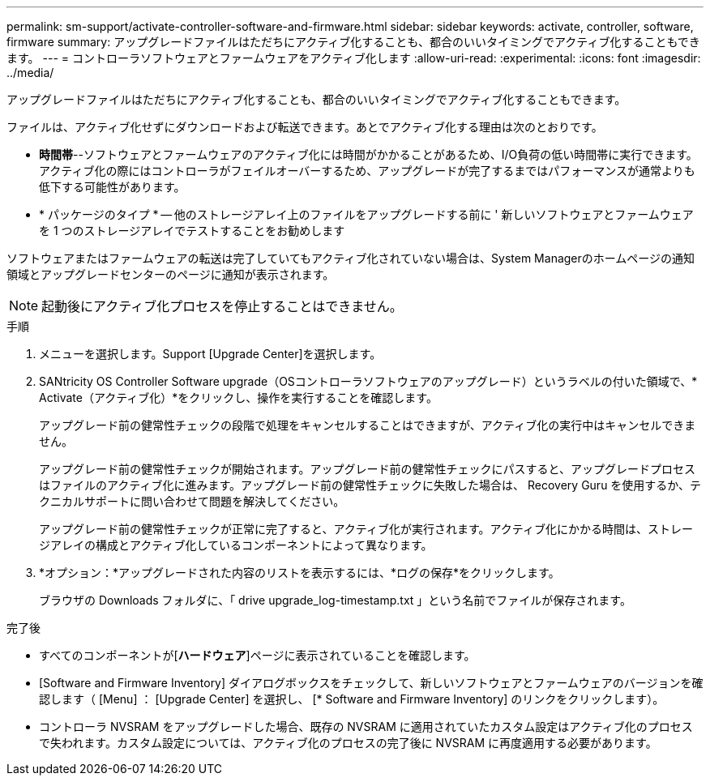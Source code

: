 ---
permalink: sm-support/activate-controller-software-and-firmware.html 
sidebar: sidebar 
keywords: activate, controller, software, firmware 
summary: アップグレードファイルはただちにアクティブ化することも、都合のいいタイミングでアクティブ化することもできます。 
---
= コントローラソフトウェアとファームウェアをアクティブ化します
:allow-uri-read: 
:experimental: 
:icons: font
:imagesdir: ../media/


[role="lead"]
アップグレードファイルはただちにアクティブ化することも、都合のいいタイミングでアクティブ化することもできます。

ファイルは、アクティブ化せずにダウンロードおよび転送できます。あとでアクティブ化する理由は次のとおりです。

* *時間帯*--ソフトウェアとファームウェアのアクティブ化には時間がかかることがあるため、I/O負荷の低い時間帯に実行できます。アクティブ化の際にはコントローラがフェイルオーバーするため、アップグレードが完了するまではパフォーマンスが通常よりも低下する可能性があります。
* * パッケージのタイプ * -- 他のストレージアレイ上のファイルをアップグレードする前に ' 新しいソフトウェアとファームウェアを 1 つのストレージアレイでテストすることをお勧めします


ソフトウェアまたはファームウェアの転送は完了していてもアクティブ化されていない場合は、System Managerのホームページの通知領域とアップグレードセンターのページに通知が表示されます。

[NOTE]
====
起動後にアクティブ化プロセスを停止することはできません。

====
.手順
. メニューを選択します。Support [Upgrade Center]を選択します。
. SANtricity OS Controller Software upgrade（OSコントローラソフトウェアのアップグレード）というラベルの付いた領域で、* Activate（アクティブ化）*をクリックし、操作を実行することを確認します。
+
アップグレード前の健常性チェックの段階で処理をキャンセルすることはできますが、アクティブ化の実行中はキャンセルできません。

+
アップグレード前の健常性チェックが開始されます。アップグレード前の健常性チェックにパスすると、アップグレードプロセスはファイルのアクティブ化に進みます。アップグレード前の健常性チェックに失敗した場合は、 Recovery Guru を使用するか、テクニカルサポートに問い合わせて問題を解決してください。

+
アップグレード前の健常性チェックが正常に完了すると、アクティブ化が実行されます。アクティブ化にかかる時間は、ストレージアレイの構成とアクティブ化しているコンポーネントによって異なります。

. *オプション：*アップグレードされた内容のリストを表示するには、*ログの保存*をクリックします。
+
ブラウザの Downloads フォルダに、「 drive upgrade_log-timestamp.txt 」という名前でファイルが保存されます。



.完了後
* すべてのコンポーネントが[*ハードウェア*]ページに表示されていることを確認します。
* [Software and Firmware Inventory] ダイアログボックスをチェックして、新しいソフトウェアとファームウェアのバージョンを確認します（ [Menu] ： [Upgrade Center] を選択し、 [* Software and Firmware Inventory] のリンクをクリックします）。
* コントローラ NVSRAM をアップグレードした場合、既存の NVSRAM に適用されていたカスタム設定はアクティブ化のプロセスで失われます。カスタム設定については、アクティブ化のプロセスの完了後に NVSRAM に再度適用する必要があります。

